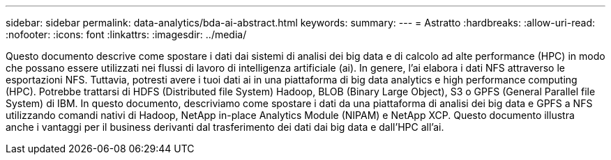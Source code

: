 ---
sidebar: sidebar 
permalink: data-analytics/bda-ai-abstract.html 
keywords:  
summary:  
---
= Astratto
:hardbreaks:
:allow-uri-read: 
:nofooter: 
:icons: font
:linkattrs: 
:imagesdir: ../media/


[role="lead"]
Questo documento descrive come spostare i dati dai sistemi di analisi dei big data e di calcolo ad alte performance (HPC) in modo che possano essere utilizzati nei flussi di lavoro di intelligenza artificiale (ai). In genere, l'ai elabora i dati NFS attraverso le esportazioni NFS. Tuttavia, potresti avere i tuoi dati ai in una piattaforma di big data analytics e high performance computing (HPC). Potrebbe trattarsi di HDFS (Distributed file System) Hadoop, BLOB (Binary Large Object), S3 o GPFS (General Parallel file System) di IBM. In questo documento, descriviamo come spostare i dati da una piattaforma di analisi dei big data e GPFS a NFS utilizzando comandi nativi di Hadoop, NetApp in-place Analytics Module (NIPAM) e NetApp XCP. Questo documento illustra anche i vantaggi per il business derivanti dal trasferimento dei dati dai big data e dall'HPC all'ai.
